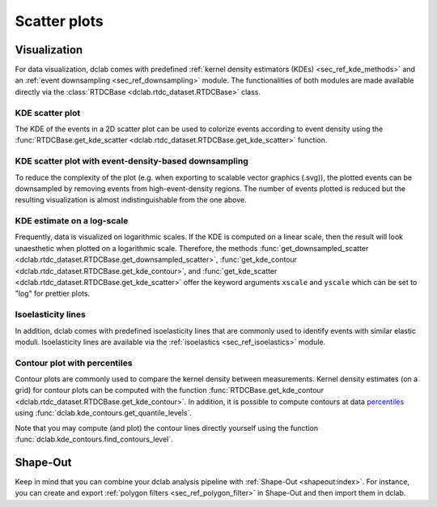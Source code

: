 =============
Scatter plots
=============

Visualization
=============
For data visualization, dclab comes with predefined 
:ref:`kernel density estimators (KDEs) <sec_ref_kde_methods>` and
an :ref:`event downsampling <sec_ref_downsampling>` module.
The functionalities of both modules are made available directly via the
:class:`RTDCBase <dclab.rtdc_dataset.RTDCBase>` class.

KDE scatter plot
----------------
The KDE of the events in a 2D scatter plot can be used to
colorize events according to event density using the
:func:`RTDCBase.get_kde_scatter <dclab.rtdc_dataset.RTDCBase.get_kde_scatter>`
function.

.. plot::

    import matplotlib.pylab as plt
    import dclab
    ds = dclab.new_dataset("data/example.rtdc")
    kde = ds.get_kde_scatter(xax="area_um", yax="deform")
    
    ax = plt.subplot(111, title="scatter plot with {} events".format(len(kde)))
    sc = ax.scatter(ds["area_um"], ds["deform"], c=kde, marker=".")
    ax.set_xlabel(dclab.dfn.feature_name2label["area_um"])
    ax.set_ylabel(dclab.dfn.feature_name2label["deform"])
    ax.set_xlim(0, 150)
    ax.set_ylim(0.01, 0.12)
    plt.colorbar(sc, label="kernel density estimate [a.u]")
    plt.show()

KDE scatter plot with event-density-based downsampling
------------------------------------------------------
To reduce the complexity of the plot (e.g. when exporting to
scalable vector graphics (.svg)), the plotted events can be
downsampled by removing events from high-event-density regions. 
The number of events plotted is reduced but the resulting
visualization is almost indistinguishable from the one above.

.. plot::

    import matplotlib.pylab as plt
    import dclab
    ds = dclab.new_dataset("data/example.rtdc")
    xsamp, ysamp = ds.get_downsampled_scatter(xax="area_um", yax="deform", downsample=2000)
    kde = ds.get_kde_scatter(xax="area_um", yax="deform", positions=(xsamp, ysamp))

    ax = plt.subplot(111, title="downsampled to {} events".format(len(kde)))
    sc = ax.scatter(xsamp, ysamp, c=kde, marker=".")
    ax.set_xlabel(dclab.dfn.feature_name2label["area_um"])
    ax.set_ylabel(dclab.dfn.feature_name2label["deform"])
    ax.set_xlim(0, 150)
    ax.set_ylim(0.01, 0.12)
    plt.colorbar(sc, label="kernel density estimate [a.u]")
    plt.show()


KDE estimate on a log-scale
---------------------------
Frequently, data is visualized on logarithmic scales. If the KDE
is computed on a linear scale, then the result will look unaesthetic
when plotted on a logarithmic scale. Therefore, the methods
:func:`get_downsampled_scatter <dclab.rtdc_dataset.RTDCBase.get_downsampled_scatter>`,
:func:`get_kde_contour <dclab.rtdc_dataset.RTDCBase.get_kde_contour>`, and
:func:`get_kde_scatter <dclab.rtdc_dataset.RTDCBase.get_kde_scatter>`
offer the keyword arguments ``xscale`` and ``yscale`` which can be set to
"log" for prettier plots.

.. plot::

    import matplotlib.pylab as plt
    import dclab
    ds = dclab.new_dataset("data/example.rtdc")
    kde_lin = ds.get_kde_scatter(xax="area_um", yax="deform", yscale="linear")
    kde_log = ds.get_kde_scatter(xax="area_um", yax="deform", yscale="log")

    ax1 = plt.subplot(121, title="KDE with linear y-scale")
    sc1 = ax1.scatter(ds["area_um"], ds["deform"], c=kde_lin, marker=".")

    ax2 = plt.subplot(122, title="KDE with logarithmic y-scale")
    sc2 = ax2.scatter(ds["area_um"], ds["deform"], c=kde_log, marker=".")

    ax1.set_ylabel(dclab.dfn.feature_name2label["deform"])
    for ax in [ax1, ax2]:
        ax.set_xlabel(dclab.dfn.feature_name2label["area_um"])
        ax.set_xlim(0, 150)
        ax.set_ylim(6e-3, 3e-1)
        ax.set_yscale("log")

    plt.show()


Isoelasticity lines
-------------------
In addition, dclab comes with predefined isoelasticity lines that
are commonly used to identify events with similar elastic moduli.
Isoelasticity lines are available via the
:ref:`isoelastics <sec_ref_isoelastics>` module.

.. plot::

    import matplotlib.pylab as plt
    import dclab
    ds = dclab.new_dataset("data/example.rtdc")
    kde = ds.get_kde_scatter(xax="area_um", yax="deform")

    isodef = dclab.isoelastics.get_default()
    iso = isodef.get_with_rtdcbase(method="numerical",
                                   col1="area_um",
                                   col2="deform",
                                   dataset=ds)

    ax = plt.subplot(111, title="isoelastics")
    for ss in iso:
        ax.plot(ss[:, 0], ss[:, 1], color="gray", zorder=1)
    sc = ax.scatter(ds["area_um"], ds["deform"], c=kde, marker=".", zorder=2)
    ax.set_xlabel(dclab.dfn.feature_name2label["area_um"])
    ax.set_ylabel(dclab.dfn.feature_name2label["deform"])
    ax.set_xlim(0, 150)
    ax.set_ylim(0.01, 0.12)
    plt.colorbar(sc, label="kernel density estimate [a.u]")
    plt.show()


Contour plot with percentiles
-----------------------------
Contour plots are commonly used to compare the kernel density
between measurements. Kernel density estimates (on a grid) for contour
plots can be computed with the function
:func:`RTDCBase.get_kde_contour <dclab.rtdc_dataset.RTDCBase.get_kde_contour>`.
In addition, it is possible to compute contours at data
`percentiles <https://en.wikipedia.org/wiki/Percentile>`_
using :func:`dclab.kde_contours.get_quantile_levels`.

.. plot::

    import matplotlib.pylab as plt
    import dclab
    ds = dclab.new_dataset("data/example.rtdc")
    X, Y, Z = ds.get_kde_contour(xax="area_um", yax="deform")
    Z /= Z.max()
    quantiles = [.1, .5, .75]
    levels = dclab.kde_contours.get_quantile_levels(density=Z,
                                                    x=X,
                                                    y=Y,
                                                    xp=ds["area_um"],
                                                    yp=ds["deform"],
                                                    q=quantiles,
                                                    )

    ax = plt.subplot(111, title="contour lines")
    sc = ax.scatter(ds["area_um"], ds["deform"], c="lightgray", marker=".", zorder=1)
    cn = ax.contour(X, Y, Z,
                    levels=levels,
                    linestyles=["--", "-", "-"],
                    colors=["blue", "blue", "darkblue"],
                    linewidths=[2, 2, 3],
                    zorder=2)

    ax.set_xlabel(dclab.dfn.feature_name2label["area_um"])
    ax.set_ylabel(dclab.dfn.feature_name2label["deform"])
    ax.set_xlim(0, 150)
    ax.set_ylim(0.01, 0.12)
    # label contour lines with percentiles
    fmt = {}
    for l, q in zip(levels, quantiles):
        fmt[l] = "{:.0f}th".format(q*100)
    plt.clabel(cn, fmt=fmt)
    plt.show()

Note that you may compute (and plot) the contour lines directly
yourself using the function :func:`dclab.kde_contours.find_contours_level`.



Shape-Out
=========
Keep in mind that you can combine your dclab analysis pipeline with
:ref:`Shape-Out <shapeout:index>`. For instance, you can create and export
:ref:`polygon filters <sec_ref_polygon_filter>`
in Shape-Out and then import them in dclab.


.. plot::

    import matplotlib.pylab as plt
    import dclab
    ds = dclab.new_dataset("data/example.rtdc")
    kde = ds.get_kde_scatter(xax="area_um", yax="deform")
    # load and apply polygon filter from file
    pf = dclab.PolygonFilter(filename="data/example.poly")
    ds.polygon_filter_add(pf)
    ds.apply_filter()
    # valid events
    val = ds.filter.all

    ax = plt.subplot(111, title="polygon filtering")
    ax.scatter(ds["area_um"][~val], ds["deform"][~val], c="lightgray", marker=".")
    sc = ax.scatter(ds["area_um"][val], ds["deform"][val], c=kde[val], marker=".")
    ax.set_xlabel(dclab.dfn.feature_name2label["area_um"])
    ax.set_ylabel(dclab.dfn.feature_name2label["deform"])
    ax.set_xlim(0, 150)
    ax.set_ylim(0.01, 0.12)
    plt.colorbar(sc, label="kernel density estimate [a.u]")
    plt.show()
